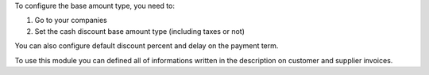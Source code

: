 To configure the base amount type, you need to:

#. Go to your companies
#. Set the cash discount base amount type (including taxes or not)

You can also configure default discount percent and delay on the payment term.

To use this module you can defined all of informations written in the
description on customer and supplier invoices.

